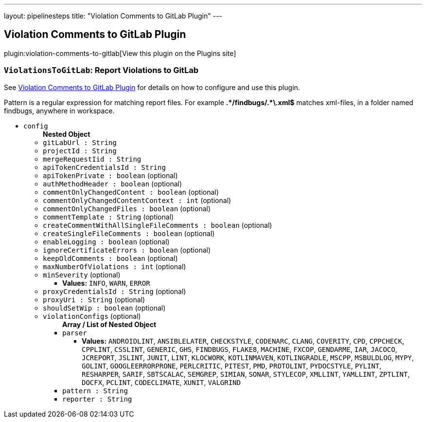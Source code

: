 ---
layout: pipelinesteps
title: "Violation Comments to GitLab Plugin"
---

:notitle:
:description:
:author:
:email: jenkinsci-users@googlegroups.com
:sectanchors:
:toc: left
:compat-mode!:

== Violation Comments to GitLab Plugin

plugin:violation-comments-to-gitlab[View this plugin on the Plugins site]

=== `ViolationsToGitLab`: Report Violations to GitLab
++++
<div><div>
 <p>See <a href="https://wiki.jenkins-ci.org/display/JENKINS/Violation+Comments+to+GitLab+Plugin" rel="nofollow">Violation Comments to GitLab Plugin</a> for details on how to configure and use this plugin.</p>
 <p>Pattern is a regular expression for matching report files. For example <b>.*/findbugs/.*\.xml$</b> matches xml-files, in a folder named findbugs, anywhere in workspace.</p>
</div></div>
<ul><li><code>config</code>
<ul><b>Nested Object</b>
<li><code>gitLabUrl : String</code>
</li>
<li><code>projectId : String</code>
</li>
<li><code>mergeRequestIid : String</code>
</li>
<li><code>apiTokenCredentialsId : String</code>
</li>
<li><code>apiTokenPrivate : boolean</code> (optional)
</li>
<li><code>authMethodHeader : boolean</code> (optional)
</li>
<li><code>commentOnlyChangedContent : boolean</code> (optional)
</li>
<li><code>commentOnlyChangedContentContext : int</code> (optional)
</li>
<li><code>commentOnlyChangedFiles : boolean</code> (optional)
</li>
<li><code>commentTemplate : String</code> (optional)
</li>
<li><code>createCommentWithAllSingleFileComments : boolean</code> (optional)
</li>
<li><code>createSingleFileComments : boolean</code> (optional)
</li>
<li><code>enableLogging : boolean</code> (optional)
</li>
<li><code>ignoreCertificateErrors : boolean</code> (optional)
</li>
<li><code>keepOldComments : boolean</code> (optional)
</li>
<li><code>maxNumberOfViolations : int</code> (optional)
</li>
<li><code>minSeverity</code> (optional)
<ul><li><b>Values:</b> <code>INFO</code>, <code>WARN</code>, <code>ERROR</code></li></ul></li>
<li><code>proxyCredentialsId : String</code> (optional)
</li>
<li><code>proxyUri : String</code> (optional)
</li>
<li><code>shouldSetWip : boolean</code> (optional)
</li>
<li><code>violationConfigs</code> (optional)
<ul><b>Array / List of Nested Object</b>
<li><code>parser</code>
<ul><li><b>Values:</b> <code>ANDROIDLINT</code>, <code>ANSIBLELATER</code>, <code>CHECKSTYLE</code>, <code>CODENARC</code>, <code>CLANG</code>, <code>COVERITY</code>, <code>CPD</code>, <code>CPPCHECK</code>, <code>CPPLINT</code>, <code>CSSLINT</code>, <code>GENERIC</code>, <code>GHS</code>, <code>FINDBUGS</code>, <code>FLAKE8</code>, <code>MACHINE</code>, <code>FXCOP</code>, <code>GENDARME</code>, <code>IAR</code>, <code>JACOCO</code>, <code>JCREPORT</code>, <code>JSLINT</code>, <code>JUNIT</code>, <code>LINT</code>, <code>KLOCWORK</code>, <code>KOTLINMAVEN</code>, <code>KOTLINGRADLE</code>, <code>MSCPP</code>, <code>MSBULDLOG</code>, <code>MYPY</code>, <code>GOLINT</code>, <code>GOOGLEERRORPRONE</code>, <code>PERLCRITIC</code>, <code>PITEST</code>, <code>PMD</code>, <code>PROTOLINT</code>, <code>PYDOCSTYLE</code>, <code>PYLINT</code>, <code>RESHARPER</code>, <code>SARIF</code>, <code>SBTSCALAC</code>, <code>SEMGREP</code>, <code>SIMIAN</code>, <code>SONAR</code>, <code>STYLECOP</code>, <code>XMLLINT</code>, <code>YAMLLINT</code>, <code>ZPTLINT</code>, <code>DOCFX</code>, <code>PCLINT</code>, <code>CODECLIMATE</code>, <code>XUNIT</code>, <code>VALGRIND</code></li></ul></li>
<li><code>pattern : String</code>
</li>
<li><code>reporter : String</code>
</li>
</ul></li>
</ul></li>
</ul>


++++
